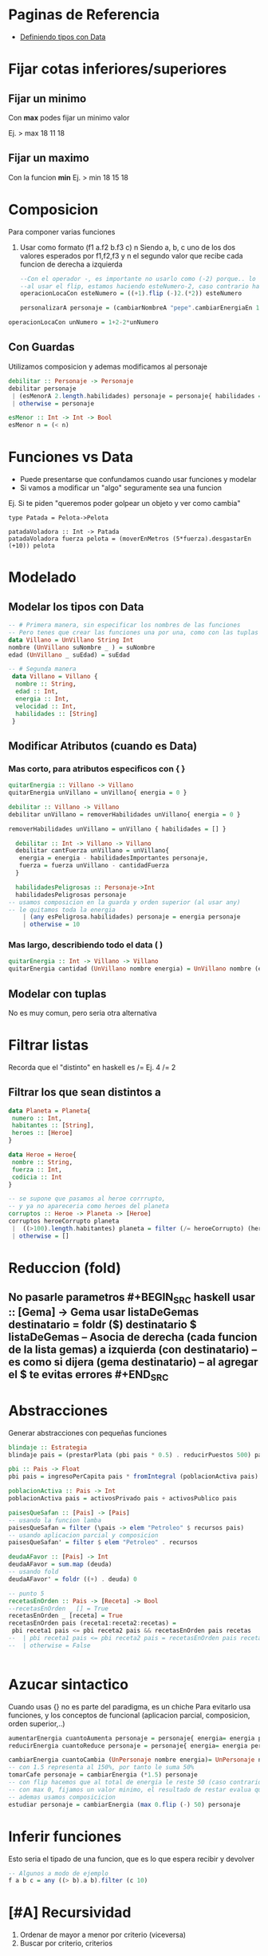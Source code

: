 * Paginas de Referencia
  - [[https://wiki.uqbar.org/wiki/articles/data--definiendo-nuestros-tipos-en-haskell.html][Definiendo tipos con Data]]
* Fijar cotas inferiores/superiores
** Fijar un minimo
   Con **max** podes fijar un minimo valor
   
    Ej. > max 18 11
        18
** Fijar un maximo
   Con la funcion **min**
    Ej. > min 18 15
        18
* Composicion
  Para componer varias funciones
  1. Usar como formato (f1 a.f2 b.f3 c) n
     Siendo a, b, c uno de los dos valores esperados por f1,f2,f3
     y n el segundo valor que recibe cada funcion de derecha a izquierda
   
   #+NAME: Funciones con composicion
#+BEGIN_SRC haskell
--Con el operador -, es importante no usarlo como (-2) porque.. lo toma como numero -2 y no como una operacion..
--al usar el flip, estamos haciendo esteNumero-2, caso contrario hace 2-esteNumero
operacionLocaCon esteNumero = ((+1).flip (-)2.(*2)) esteNumero

personalizarA personaje = (cambiarNombreA "pepe".cambiarEnergiaEn 10) personaje
#+END_SRC

#+NAME: Funciones sin composicion
#+BEGIN_SRC haskell
operacionLocaCon unNumero = 1+2-2*unNumero
#+END_SRC
   
** Con Guardas
   Utilizamos composicion y ademas modificamos al personaje
   #+BEGIN_SRC haskell
    debilitar :: Personaje -> Personaje
    debilitar personaje
     | (esMenorA 2.length.habilidades) personaje = personaje{ habilidades = [] }
     | otherwise = personaje

    esMenor :: Int -> Int -> Bool
    esMenor n = (< n)
   #+END_SRC
* Funciones vs Data
  - Puede presentarse que confundamos cuando usar funciones y modelar
  - Si vamos a modificar un "algo" seguramente sea una funcion

  Ej. Si te piden "queremos poder golpear un objeto y ver como cambia"
  #+BEGIN_SRC
  type Patada = Pelota->Pelota

  patadaVoladora :: Int -> Patada
  patadaVoladora fuerza pelota = (moverEnMetros (5*fuerza).desgastarEn (+10)) pelota
  #+END_SRC
* Modelado
** Modelar los tipos con Data
   #+BEGIN_SRC haskell
     -- # Primera manera, sin especificar los nombres de las funciones     
     -- Pero tenes que crear las funciones una por una, como con las tuplas pero sin comas
     data Villano = UnVillano String Int
     nombre (UnVillano suNombre _ ) = suNombre
     edad (UnVillano _ suEdad) = suEdad

     -- # Segunda manera
      data Villano = Villano {
       nombre :: String,
       edad :: Int,
       energia :: Int,
       velocidad :: Int,
       habilidades :: [String]
      }
   #+END_SRC
** Modificar Atributos (cuando es Data)
*** Mas corto, para atributos especificos con { }
    #+BEGIN_SRC haskell
    quitarEnergia :: Villano -> Villano
    quitarEnergia unVillano = unVillano{ energia = 0 }
    #+END_SRC

    # Usando orden superior, delegamos en otra funcion para no usar solo {}
    #+BEGIN_SRC haskell
    debilitar :: Villano -> Villano
    debilitar unVillano = removerHabilidades unVillano{ energia = 0 }

    removerHabilidades unVillano = unVillano { habilidades = [] }
    #+END_SRC

    # Modificando varios atributos y utilizando guardas
    #+BEGIN_SRC haskell
    debilitar :: Int -> Villano -> Villano
    debilitar cantFuerza unVillano = unVillano{
     energia = energia - habilidadesImportantes personaje,
     fuerza = fuerza unVillano - cantidadFuerza
    }

    habilidadesPeligrosas :: Personaje->Int
    habilidadesPeligrosas personaje 
  -- usamos composicion en la guarda y orden superior (al usar any)
  -- le quitamos toda la energia
      | (any esPeligrosa.habilidades) personaje = energia personaje
      | otherwise = 10

    #+END_SRC
*** Mas largo, describiendo todo el data ( )
    #+BEGIN_SRC haskell
quitarEnergia :: Int -> Villano -> Villano
quitarEnergia cantidad (UnVillano nombre energia) = UnVillano nombre (energia -cantidad)
    #+END_SRC

** Modelar con tuplas 
   No es muy comun, pero seria otra alternativa
* Filtrar listas
  Recorda que el "distinto" en haskell es /= 
  Ej. 4 /= 2
** Filtrar los que sean distintos a
   #+BEGIN_SRC haskell
     data Planeta = Planeta{
      numero :: Int,
      habitantes :: [String],
      heroes :: [Heroe]
     }

     data Heroe = Heroe{
      nombre :: String,
      fuerza :: Int,
      codicia :: Int
     }

     -- se supone que pasamos al heroe corrrupto,
     -- y ya no apareceria como heroes del planeta
     corruptos :: Heroe -> Planeta -> [Heroe] 
     corruptos heroeCorrupto planeta
      |  ((>100).length.habitantes) planeta = filter (/= heroeCorrupto) (heroes planeta)
      | otherwise = []
   #+END_SRC
* Reduccion (fold)
** No pasarle parametros #+BEGIN_SRC haskell usar :: [Gema] -> Gema usar listaDeGemas destinatario = foldr ($) destinatario $ listaDeGemas -- Asocia de derecha (cada funcion de la lista gemas) a izquierda (con destinatario) -- es como si dijera (gema destinatario) -- al agregar el $ te evitas errores #+END_SRC
* Abstracciones
Generar abstracciones con pequeñas funciones
#+BEGIN_SRC haskell
blindaje :: Estrategia
blindaje pais = (prestarPlata (pbi pais * 0.5) . reducirPuestos 500) pais

pbi :: Pais -> Float
pbi pais = ingresoPerCapita pais * fromIntegral (poblacionActiva pais) 

poblacionActiva :: Pais -> Int 
poblacionActiva pais = activosPrivado pais + activosPublico pais
#+END_SRC

#+BEGIN_SRC haskell
paisesQueSafan :: [Pais] -> [Pais]
-- usando la funcion lamba
paisesQueSafan = filter (\pais -> elem "Petroleo" $ recursos pais)
-- usando aplicacion parcial y composicion 
paisesQueSafan' = filter $ elem "Petroleo" . recursos

deudaAFavor :: [Pais] -> Int
deudaAFavor = sum.map (deuda)
-- usando fold
deudaAFavor' = foldr ((+) . deuda) 0

-- punto 5
recetasEnOrden :: Pais -> [Receta] -> Bool
--recetasEnOrden _ [] = True 
recetasEnOrden _ [receta] = True 
recetasEnOrden pais (receta1:receta2:recetas) =
 pbi receta1 pais <= pbi receta2 pais && recetasEnOrden pais recetas
--  | pbi receta1 pais <= pbi receta2 pais = recetasEnOrden pais recetas
--  | otherwise = False


#+END_SRC
* Azucar sintactico 
  Cuando usas {} no es parte del paradigma, es un chiche
  Para evitarlo usa funciones, y los conceptos de funcional (aplicacion parcial, composicion, orden superior,..)
  
#+NAME: Modificar atributos con azucar sintatico
#+BEGIN_SRC haskell
aumentarEnergia cuantoAumenta personaje = personaje{ energia= energia personaje+cuantoAumenta}
reducirEnergia cuantoReduce personaje = personaje{ energia= energia personaje-cuantoReduce}
#+END_SRC

#+NAME: Modificar atributos sin azucar sintactico
#+BEGIN_SRC haskell
cambiarEnergia cuantoCambia (UnPersonaje nombre energia)= UnPersonaje nombre (cuantoCambia energia)
-- con 1.5 representa al 150%, por tanto le suma 50%
tomarCafe personaje = cambiarEnergia (*1.5) personaje
-- con flip hacemos que al total de energia le reste 50 (caso contrario a 50 le restaria la energia, que no es la idea)
-- con max 0, fijamos un valor minimo, el resultado de restar evalua que no sea negativo
-- ademas usamos composicicion
estudiar personaje = cambiarEnergia (max 0.flip (-) 50) personaje
#+END_SRC
* Inferir funciones
  Esto seria el tipado de una funcion, que es lo que espera recibir y devolver
#+BEGIN_SRC haskell
  -- Algunos a modo de ejemplo
  f a b c = any ((> b).a b).filter (c 10)
#+END_SRC

* [#A] Recursividad
 1. Ordenar de mayor a menor por criterio (viceversa)
 2. Buscar por criterio, criterios
** El mayor de una lista
#+NAME: El mayor de una lista
#+BEGIN_SRC haskell

#+END_SRC
** Contadores segun criterios

#+BEGIN_SRC haskell
  -- REVISAR
  data Habilidad = UnaHabilidad{ tipo::String, nivel::Int, danio::Int }
  data Personaje = UnPersonaje{ nombre::String, habilidades::[Habilidad], vitalidad::Int }

  thor = UnPersonaje "Thor" [UnaHabilidad "ataque" 1 500, UnaHabilidad "defensa" 1 0] 500
  loki = UnPersonaje "loki" [UnaHabilidad "ataque" 1 100, UnaHabilidad "defensa" 1 0] 500

  atacarHastaVencer :: Personaje -> Personaje -> Personaje
  atacarHastaVencer personaje enemigo =  
    foldr (atacarCon) enemigo (habilidadesDeAtaqueDe personaje)
    where habilidadesDeAtaqueDe personaje = (filter (=="ataque".tipo).habilidades) personaje

  atacarCon :: Habilidad -> Personaje -> Personaje
  atacarCon habilidad personaje =

  puededeVencerA :: Personaje -> Personaje -> Bool
  puedeVencerA personaje enemigo = ((== 0).salud.ataque personaje) enemigo

#+END_SRC

#+NAME: Recursividad con guardas y pattern matching (Parcial minigolfito 2020)
#+BEGIN_SRC haskell
  data Tiro = UnTiro {
    velocidad :: Int,
    precision :: Int,
    altura :: Int
  } deriving (Eq, Show)

  data Obstaculo = UnObstaculo {
    puedeSuperar :: Tiro -> Bool,
    efectoLuegoDeSuperar :: Tiro -> Tiro
  } 

  cuantosObstaculosConsecutivosSupera :: Tiro -> [Obstaculo] -> Int
  -- 1. Caso base (expresion no recursiva, la que detiene la expresion recursiva)
  --    Cuando no haya mas elementos en la lista, devolve cero
  cuantosObstaculosConsecutivosSupera tiro [] = 0
  -- 2. Caso recursivo (con guardas)
  -- 2.1 le paso "tiro" y una lista con "cabeza:cola" la cabeza es un elemento Tiro, 
  --     y la cola pueden ser ninguno [] o varios [Tiro, Tiro, ..]
  cuantosObstaculosConsecutivosSupera tiro (obstaculo : obstaculos)
  -- 2.2 si se cumple la condicion, devuelve 1 + expresion recursiva (ademas modifica a Tiro con efectoLuegoDeSuperar)
  --     siempre que se cumpla sumara 1+1+1+... cuando no se cumpla ira al otherwise que devuelve 0
  --     pero "NO" corta la llamada recursiva, solo cuando deja de haber elementos en la lista
    | puedeSuperar obstaculo tiro = 1 + cuantosObstaculosConsecutivosSupera (efectoLuegoDeSuperar obstaculo tiro) obstaculos
    | otherwise = 0
#+END_SRC

** Pendientes a revisar
   - Practicar el where
   - Practicar con AND y OR

#+name: Mayor de una lista con Guardas
#+BEGIN_SRC haskell
gemaMasPoderosa :: Personaje -> Guantelete -> Gema
gemaMasPoderosa personaje guantelte = gemaMasPoderosaDe personaje  (gemas guantelte)

gemaMasPoderosaDe :: Personaje -> [Gema] -> Gema
gemaMasPoderosaDe _ [gema] = gema
gemaMasPoderosaDe personaje (gema1:gema2:gemas) 
 | (energia.gema1) personaje < (energia.gema2) personaje = gemaMasPoderosaDe personaje (gema1:gemas)
 | otherwise = gemaMasPoderosaDe personaje (gema2:gemas)



#+END_SRC

#+NAME: Usando where y && 
#+BEGIN_SRC haskell
  estaOrdenado :: Pais -> [Receta] -> Bool
  estaOrdenado pais [receta] = True
  estaOrdenado pais (receta1:receta2:recetas) 
       = revisarPBI receta1 pais <= revisarPBI receta2 pais && estaOrdenado pais (receta2:recetas)  
       where revisarPBI receta = pbi . aplicarReceta receta
#+END_SRC

* Expresividad 
* Funciones interesantes
  En algunos ejercicios te olvidabas de las siguientes funciones
  + id: devuelve lo mismo que recibe, sin cambiar
  + iterate
    1. Evitas crear funciones recursivas (no evitas usarlas, porque esta lo es)
    2. Repite una funcion (a->a) que recibe 1 argumento a
    3. Se puede detener la recursividad con (take, !!)
  + replicate
    1. Evitas crear funciones recursivas (no evitas usarlas, porque esta lo es)
    2. 

    Algunos ejemplos
#+NAME: Ejemplos con id
#+BEGIN_SRC haskell
-- si no lo agregamos se mostrara un warning al tratar de mostrar atacar
import Text.Show.Functions

data Habilidad = UnaHabilidad{
  nombre::String
}deriving(Show)

data Villano = UnVillano {
  nombreVillano :: String,
  energia :: Int,
  atacar :: (Villano->Villano),
  habilidades :: [String]
}deriving(Show)

patri :: Villano
noHacerNada = id
-- al tercer parametro, que seria "atacar" le pasamos la funcion "id"
-- como no tenemos una funcion "atacar" para ese villano
-- le pasamos una generica que imita a "atacar", que tambien recibe y devuelve un algo (a->a)
patri = UnVillano "patricio" 100 (noHacerNada) []
#+END_SRC

#+NAME: Ejemplos con replicate
#+BEGIN_SRC haskell
--type Tarea = String
data Tarea = UnaTarea{ nombre::String }
data Alumno = UnAlumno{ nombre::String, tareas::[Tarea]}

manu :: Alumno
manu = UnAlumno "manu" (UnaTarea "dormir":UnaTarea "comer":inventarTareas 10)

inventarTareas :: Int -> [Tarea]
inventarTareas cuantas = replicate cuantas (UnaTarea "estudiar")
#+END_SRC

#+NAME: Ejemplos Iterate
#+BEGIN_SRC haskell
noHacerNada = id
data Personaje = UnPersonaje{ nombre::String, edad::Int }
carlos = Personaje "carlos" 19

-- incremento su energia en +100
tomarCafe personaje = (cambiarEnergiaEn ((+) 100)) personaje
-- hacemos que se repita la accion de "tomarCafe" n veces, 
-- y con (!! n)  agarramos el ultimo cambio
tomarMuchosCafes cuantos personaje = ((!! cuantos).iterate tomarCafe) personaje
#+END_SRC
* Implementaciones complejas
  - Apartado en general de funciones, recursivas, con fold, etc.. que quizas confundan

#+NAME: Usando all && filter dentro de otro filter
#+BEGIN_SRC haskell
  data Jugador = UnJugador {
    nombre :: String,
    padre :: String,
    habilidad :: Habilidad
  } deriving (Eq, Show)

  type Puntos = Int

  jugadorDeTorneo = fst
  puntosGanados = snd

  pierdenLaApuesta :: [(Jugador, Puntos)] -> [String]
  -- puntosDeTorneo es una lista de cada jugador con sus puntos
  pierdenLaApuesta puntosDeTorneo
    = (map (padre.jugadorDeTorneo) . filter (not . gano puntosDeTorneo)) puntosDeTorneo
  -- 1. Filtro los jugadores que no cumplan la condicion
  -- NOTA: El criterio del filtro va a comparar cada jugador con todos, es decir A con todos, B con Todos, ..
  -- 2. Listo los nombres de los padres de cada jugador que no cumplio la condicion

  gano :: [(Jugador, Puntos)] -> (Jugador, Puntos) -> Bool
  gano puntosDeTorneo puntosDeUnJugador = 
    (all ((< puntosGanados puntosDeUnJugador).puntosGanados). filter (/= puntosDeUnJugador)) puntosDeTorneo
  -- 1. Filtra todos los jugadores que no sean ese jugador (para poder compararlo con el resto y no consigo mismo)
  -- 2. Evalua si del listado filtrado (1) todos cumplen con el criterio del all
  --    compara el jugador especifico (A) con cada jugador (B,C,D,...), si este tiene menor puntaje que cada uno
  --    es decir si es el que tiene menor puntaje.
  --    NOTA: el criterio es ((< puntosGanados puntosDeUnJugador).puntosGanados)
  -- 3. Si ese jugador no tiene mayor puntaje, entonces devuelve True
  --    NOTA: Es importante devolver un Bool (es lo que espera el filter de pierdenLaApuesta)
  -- Obs: el (/=) es como en otros lenguajes el !=
#+END_SRC

* Errores Comunes
  Puede que se repita en las otras secciones
** El tipo y el constructor del data y sus atributos
#+BEGIN_SRC haskell
-- lo que esta antes del = es el tipo
-- lo que esta luego del = es el constructor
-- pueden llamarse diferentes
data Persona = UnPersona{
  nombre :: String,
  edad :: Int
}

data Personaje = Personaje{
-- si entre data tienen atributos identicos, cambiarlo (sino el programa tira error)
-- ese atributo es una funcion que se usara en todo el programa
  nombrePersonaje :: String,
  edad :: Int
}

-- Al tipar la funcion, hacer referencia al tipo del data, lo que se nombro a la izquierda del =
carlos :: Persona
-- Al definir la funcion, hacer referencia al constructor del data, lo que estaba a la derecha del =
carlos = UnaPersona "Carlos" 33
#+END_SRC
** Cambiar atributos Data con aplicacion parcial y composicion
   Esta manera evita la repeticion de codigo y aplicar conceptos de funcional

#+BEGIN_SRC haskell
data Personaje = UnPersonaje{ nombre::String, energia::Int, honor::Int }
data Espada = UnaEspada{ peso::Int }

type Efecto = Personaje -> Personaje

atacarCon :: Espada -> Efecto
atacarCon espada personaje = 
  -- cambiamos atributos con funciones (-, +, *,..) que esperan un valor, en vez de pasarle un valor
  -- pasarle una funcion (Int->Int) evita la repeticion de codigo a posterior
  (cambiarHonor (+10).cambiarEnergia ((+) pesoDeLaEspada)) personaje
  -- usamos la clausula "where" para mejorar la expresividad (se puede usar en guardas, funciones,..)
  where pesoDeLaEspada = ((*2).peso) espada

cambiarHonor :: (Int->Int) -> Efecto
cambiarHonor cuanto (UnPersonaje nombre energia honor) = UnPersonaje nombre energia (cuanto honor)

cambiarEnergiaEn :: (Int->Int) -> Efecto
-- mejoramos la expresividad usando type classes, priorizando que habra "efecto"
--cambiarEnergiaEn :: (Int -> Int) -> (Personaje -> Personaje)
cambiarEnergiaEn cuanto (UnPersonaje nombre energia honor) = UnPersonaje nombre (cuanto energia) honor

-- Observacion
-- El tipado de (+10) o ((+) 10) es (Int -> Int), espera un numero
-- esta expresion (*2.+10) 3 hace.. 3+10=13*2=26.. el resultado seria 26
#+END_SRC

